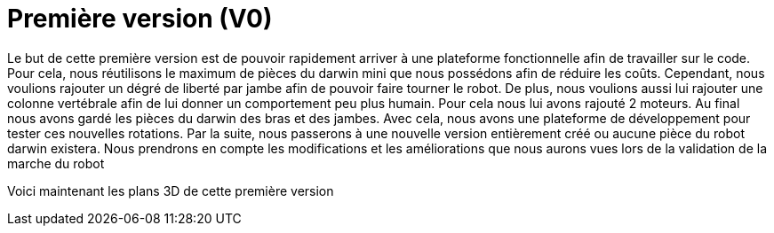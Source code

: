 = Première version (V0)

:published_at: 2015-03-30
:hp-tags: V0, Mécanique


Le but de cette première version est de pouvoir rapidement arriver à une plateforme fonctionnelle afin de travailler sur le code. Pour cela, nous réutilisons le maximum de pièces du darwin mini que nous possédons afin de réduire les coûts. Cependant, nous voulions rajouter un dégré de liberté par jambe afin de pouvoir faire tourner le robot. De plus, nous voulions aussi lui rajouter une colonne vertébrale afin de lui donner un comportement peu plus humain. Pour cela nous lui avons rajouté 2 moteurs. Au final nous avons gardé les pièces du darwin des bras et des jambes. Avec cela, nous avons une plateforme de développement pour tester ces nouvelles rotations. Par la suite, nous passerons à une nouvelle version entièrement créé ou aucune pièce du robot darwin existera. Nous prendrons en compte les modifications et les améliorations que nous aurons vues lors de la validation de la marche du robot

Voici maintenant les plans 3D de cette première version